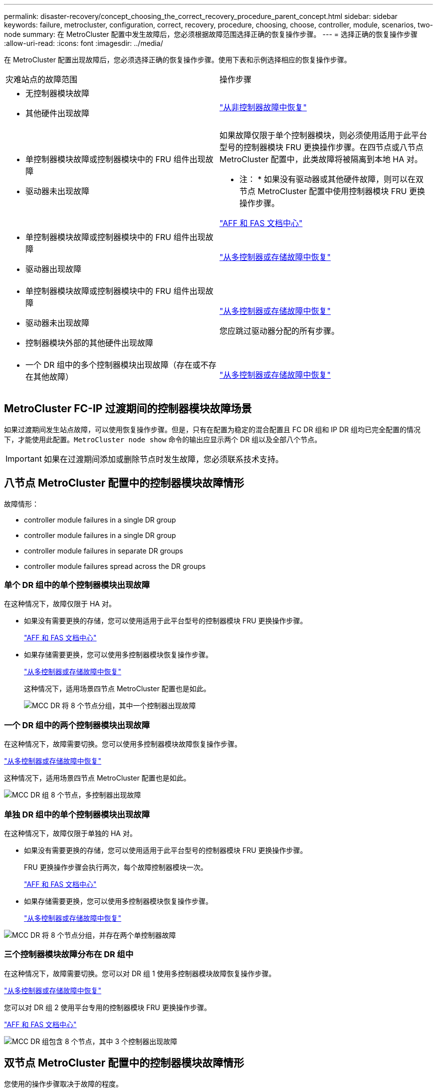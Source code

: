 ---
permalink: disaster-recovery/concept_choosing_the_correct_recovery_procedure_parent_concept.html 
sidebar: sidebar 
keywords: failure, metrocluster, configuration, correct, recovery, procedure, choosing, choose, controller, module, scenarios, two-node 
summary: 在 MetroCluster 配置中发生故障后，您必须根据故障范围选择正确的恢复操作步骤。 
---
= 选择正确的恢复操作步骤
:allow-uri-read: 
:icons: font
:imagesdir: ../media/


[role="lead"]
在 MetroCluster 配置出现故障后，您必须选择正确的恢复操作步骤。使用下表和示例选择相应的恢复操作步骤。

|===


| 灾难站点的故障范围 | 操作步骤 


 a| 
* 无控制器模块故障
* 其他硬件出现故障

 a| 
link:task_recover_from_a_non_controller_failure_mcc_dr.html["从非控制器故障中恢复"]



 a| 
* 单控制器模块故障或控制器模块中的 FRU 组件出现故障
* 驱动器未出现故障

 a| 
如果故障仅限于单个控制器模块，则必须使用适用于此平台型号的控制器模块 FRU 更换操作步骤。在四节点或八节点 MetroCluster 配置中，此类故障将被隔离到本地 HA 对。

* 注： * 如果没有驱动器或其他硬件故障，则可以在双节点 MetroCluster 配置中使用控制器模块 FRU 更换操作步骤。

https://docs.netapp.com/platstor/index.jsp["AFF 和 FAS 文档中心"]



 a| 
* 单控制器模块故障或控制器模块中的 FRU 组件出现故障
* 驱动器出现故障

 a| 
link:task_recover_from_a_multi_controller_and_or_storage_failure.html["从多控制器或存储故障中恢复"]



 a| 
* 单控制器模块故障或控制器模块中的 FRU 组件出现故障
* 驱动器未出现故障
* 控制器模块外部的其他硬件出现故障

 a| 
link:task_recover_from_a_multi_controller_and_or_storage_failure.html["从多控制器或存储故障中恢复"]

您应跳过驱动器分配的所有步骤。



 a| 
* 一个 DR 组中的多个控制器模块出现故障（存在或不存在其他故障）

 a| 
link:task_recover_from_a_multi_controller_and_or_storage_failure.html["从多控制器或存储故障中恢复"]

|===


== MetroCluster FC-IP 过渡期间的控制器模块故障场景

如果过渡期间发生站点故障，可以使用恢复操作步骤。但是，只有在配置为稳定的混合配置且 FC DR 组和 IP DR 组均已完全配置的情况下，才能使用此配置。`MetroCluster node show` 命令的输出应显示两个 DR 组以及全部八个节点。


IMPORTANT: 如果在过渡期间添加或删除节点时发生故障，您必须联系技术支持。



== 八节点 MetroCluster 配置中的控制器模块故障情形

故障情形：

*  controller module failures in a single DR group
*  controller module failures in a single DR group
*  controller module failures in separate DR groups
*  controller module failures spread across the DR groups




=== 单个 DR 组中的单个控制器模块出现故障

在这种情况下，故障仅限于 HA 对。

* 如果没有需要更换的存储，您可以使用适用于此平台型号的控制器模块 FRU 更换操作步骤。
+
https://docs.netapp.com/platstor/index.jsp["AFF 和 FAS 文档中心"^]

* 如果存储需要更换，您可以使用多控制器模块恢复操作步骤。
+
link:task_recover_from_a_multi_controller_and_or_storage_failure.html["从多控制器或存储故障中恢复"]

+
这种情况下，适用场景四节点 MetroCluster 配置也是如此。

+
image::../media/mcc_dr_groups_8_node_with_a_single_controller_failure.gif[MCC DR 将 8 个节点分组，其中一个控制器出现故障]





=== 一个 DR 组中的两个控制器模块出现故障

在这种情况下，故障需要切换。您可以使用多控制器模块故障恢复操作步骤。

link:task_recover_from_a_multi_controller_and_or_storage_failure.html["从多控制器或存储故障中恢复"]

这种情况下，适用场景四节点 MetroCluster 配置也是如此。

image::../media/mcc_dr_groups_8_node_with_a_multi_controller_failure.gif[MCC DR 组 8 个节点，多控制器出现故障]



=== 单独 DR 组中的单个控制器模块出现故障

在这种情况下，故障仅限于单独的 HA 对。

* 如果没有需要更换的存储，您可以使用适用于此平台型号的控制器模块 FRU 更换操作步骤。
+
FRU 更换操作步骤会执行两次，每个故障控制器模块一次。

+
https://docs.netapp.com/platstor/index.jsp["AFF 和 FAS 文档中心"^]

* 如果存储需要更换，您可以使用多控制器模块恢复操作步骤。
+
link:task_recover_from_a_multi_controller_and_or_storage_failure.html["从多控制器或存储故障中恢复"]



image::../media/mcc_dr_groups_8_node_with_two_single_controller_failures.gif[MCC DR 将 8 个节点分组，并存在两个单控制器故障]



=== 三个控制器模块故障分布在 DR 组中

在这种情况下，故障需要切换。您可以对 DR 组 1 使用多控制器模块故障恢复操作步骤。

link:task_recover_from_a_multi_controller_and_or_storage_failure.html["从多控制器或存储故障中恢复"]

您可以对 DR 组 2 使用平台专用的控制器模块 FRU 更换操作步骤。

https://docs.netapp.com/platstor/index.jsp["AFF 和 FAS 文档中心"^]

image::../media/mcc_dr_groups_8_node_with_a_3_controller_failure.gif[MCC DR 组包含 8 个节点，其中 3 个控制器出现故障]



== 双节点 MetroCluster 配置中的控制器模块故障情形

您使用的操作步骤取决于故障的程度。

* 如果没有需要更换的存储，您可以使用适用于此平台型号的控制器模块 FRU 更换操作步骤。
+
https://docs.netapp.com/platstor/index.jsp["AFF 和 FAS 文档中心"^]

* 如果存储需要更换，您可以使用多控制器模块恢复操作步骤。
+
link:task_recover_from_a_multi_controller_and_or_storage_failure.html["从多控制器或存储故障中恢复"]



image::../media/mcc_dr_groups_2_node_with_a_single_controller_failure.gif[MCC DR 将 2 个节点与一个控制器发生故障分组在一起]
